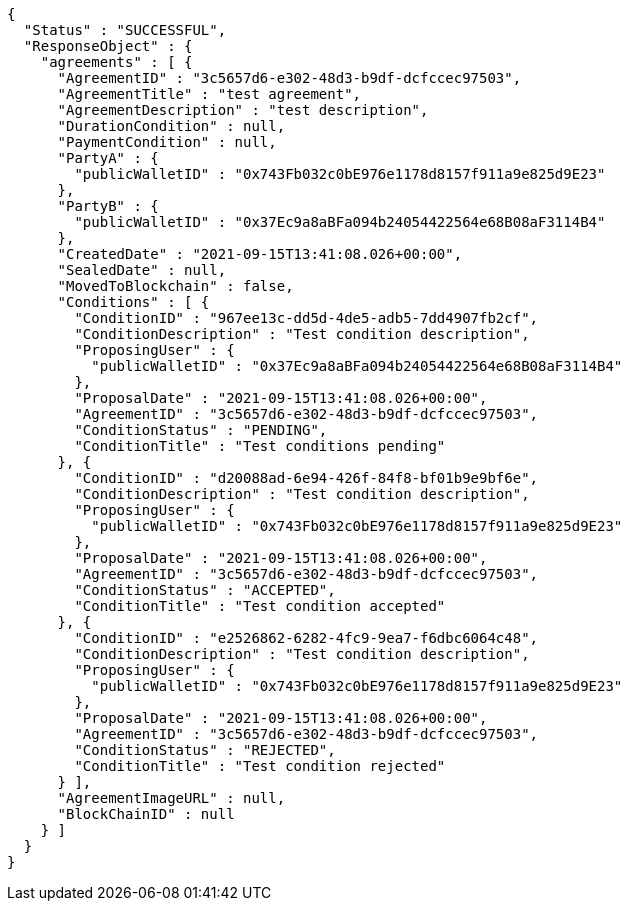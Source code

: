 [source,options="nowrap"]
----
{
  "Status" : "SUCCESSFUL",
  "ResponseObject" : {
    "agreements" : [ {
      "AgreementID" : "3c5657d6-e302-48d3-b9df-dcfccec97503",
      "AgreementTitle" : "test agreement",
      "AgreementDescription" : "test description",
      "DurationCondition" : null,
      "PaymentCondition" : null,
      "PartyA" : {
        "publicWalletID" : "0x743Fb032c0bE976e1178d8157f911a9e825d9E23"
      },
      "PartyB" : {
        "publicWalletID" : "0x37Ec9a8aBFa094b24054422564e68B08aF3114B4"
      },
      "CreatedDate" : "2021-09-15T13:41:08.026+00:00",
      "SealedDate" : null,
      "MovedToBlockchain" : false,
      "Conditions" : [ {
        "ConditionID" : "967ee13c-dd5d-4de5-adb5-7dd4907fb2cf",
        "ConditionDescription" : "Test condition description",
        "ProposingUser" : {
          "publicWalletID" : "0x37Ec9a8aBFa094b24054422564e68B08aF3114B4"
        },
        "ProposalDate" : "2021-09-15T13:41:08.026+00:00",
        "AgreementID" : "3c5657d6-e302-48d3-b9df-dcfccec97503",
        "ConditionStatus" : "PENDING",
        "ConditionTitle" : "Test conditions pending"
      }, {
        "ConditionID" : "d20088ad-6e94-426f-84f8-bf01b9e9bf6e",
        "ConditionDescription" : "Test condition description",
        "ProposingUser" : {
          "publicWalletID" : "0x743Fb032c0bE976e1178d8157f911a9e825d9E23"
        },
        "ProposalDate" : "2021-09-15T13:41:08.026+00:00",
        "AgreementID" : "3c5657d6-e302-48d3-b9df-dcfccec97503",
        "ConditionStatus" : "ACCEPTED",
        "ConditionTitle" : "Test condition accepted"
      }, {
        "ConditionID" : "e2526862-6282-4fc9-9ea7-f6dbc6064c48",
        "ConditionDescription" : "Test condition description",
        "ProposingUser" : {
          "publicWalletID" : "0x743Fb032c0bE976e1178d8157f911a9e825d9E23"
        },
        "ProposalDate" : "2021-09-15T13:41:08.026+00:00",
        "AgreementID" : "3c5657d6-e302-48d3-b9df-dcfccec97503",
        "ConditionStatus" : "REJECTED",
        "ConditionTitle" : "Test condition rejected"
      } ],
      "AgreementImageURL" : null,
      "BlockChainID" : null
    } ]
  }
}
----